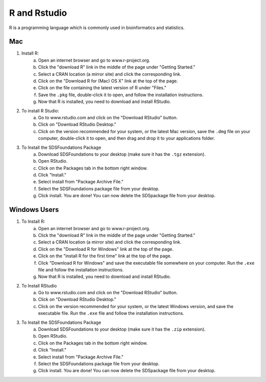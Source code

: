 R and Rstudio
====================

R is a programming language which is commonly used in bioinformatics and statistics.

Mac
--------------------

1. Install R:
    a. Open an internet browser and go to www.r-project.org.
    b. Click the "download R" link in the middle of the page under "Getting Started."
    c. Select a CRAN location (a mirror site) and click the corresponding link.
    d. Click on the "Download R for (Mac) OS X" link at the top of the page.
    e. Click on the file containing the latest version of R under "Files."
    f. Save the ``.pkg`` file, double-click it to open, and follow the installation instructions.
    g. Now that R is installed, you need to download and install RStudio.
2. To install R Studio:
    a. Go to www.rstudio.com and click on the "Download RStudio" button.
    b. Click on "Download RStudio Desktop."
    c. Click on the version recommended for your system, or the latest Mac version, save the ``.dmg`` file on your computer, double-click it to open, and then drag and drop it to your applications folder.
3. To Install the SDSFoundations Package
    a. Download SDSFoundations to your desktop (make sure it has the ``.tgz`` extension).
    b. Open RStudio.
    c. Click on the Packages tab in the bottom right window.
    d. Click "Install."
    e. Select install from "Package Archive File."
    f. Select the SDSFoundations package file from your desktop.
    g. Click install. You are done! You can now delete the SDSpackage file from your desktop.


Windows Users
--------------------

1. To Install R:
    a. Open an internet browser and go to www.r-project.org.
    b. Click the "download R" link in the middle of the page under "Getting Started."
    c. Select a CRAN location (a mirror site) and click the corresponding link.
    d. Click on the "Download R for Windows" link at the top of the page.
    e. Click on the "install R for the first time" link at the top of the page.
    f. Click "Download R for Windows" and save the executable file somewhere on your computer.  Run the ``.exe`` file and follow the installation instructions.
    g. Now that R is installed, you need to download and install RStudio.
2. To Install RStudio
    a. Go to www.rstudio.com and click on the "Download RStudio" button.
    b. Click on "Download RStudio Desktop."
    c. Click on the version recommended for your system, or the latest Windows version, and save the executable file.  Run the ``.exe`` file and follow the installation instructions.
3. To Install the SDSFoundations Package
    a. Download SDSFoundations to your desktop (make sure it has the ``.zip`` extension).
    b. Open RStudio.
    c. Click on the Packages tab in the bottom right window.
    d. Click "Install."
    e. Select install from "Package Archive File."
    f. Select the SDSFoundations package file from your desktop.
    g. Click install. You are done! You can now delete the SDSpackage file from your desktop.


